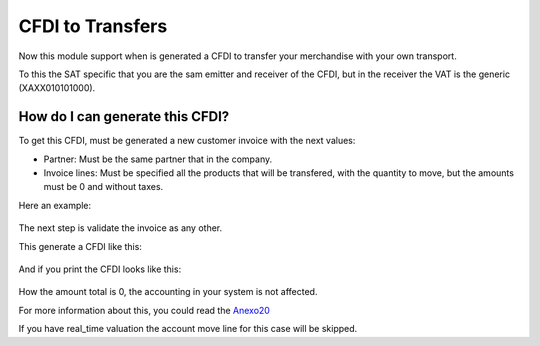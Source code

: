 CFDI to Transfers
=================

Now this module support when is generated a CFDI to transfer your merchandise
with your own transport.

To this the SAT specific that you are the sam emitter and receiver of the CFDI,
but in the receiver the VAT is the generic (XAXX010101000).

How do I can generate this CFDI?
--------------------------------

To get this CFDI, must be generated a new customer invoice with the next
values:

* Partner: Must be the same partner that in the company.
* Invoice lines: Must be specified all the products that will be transfered,
  with the quantity to move, but the amounts must be 0 and without taxes.

Here an example:
  .. figure:: ../l10n_mx_edi_transfer/static/src/invoice.png
    :width: 500pt

The next step is validate the invoice as any other.

This generate a CFDI like this:
  .. figure:: ../l10n_mx_edi_transfer/static/src/cfdi.png
    :width: 500pt

And if you print the CFDI looks like this:
  .. figure:: ../l10n_mx_edi_transfer/static/src/pdf.png
    :width: 500pt

How the amount total is 0, the accounting in your system is not affected.

For more information about this, you could read the `Anexo20
<http://www.sat.gob.mx/informacion_fiscal/factura_electronica/Documents/Gu%C3%ADaAnexo20.pdf>`_

If you have real_time valuation the account move line for this case will be skipped.
